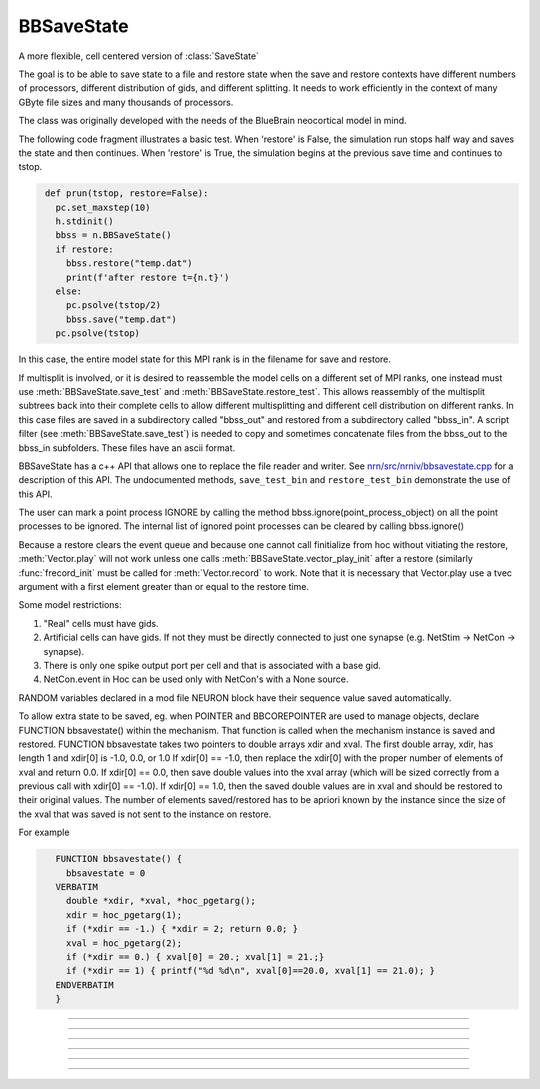 .. _bbsavestate:

BBSaveState
-----------



.. class:: BBSaveState

    A more flexible, cell centered version of :class:`SaveState`

    The goal is to be able to save state to a file and restore state when the
    save and restore contexts have different numbers of processors, different
    distribution of gids, and different splitting. It needs to work efficiently
    in the context of many GByte file sizes and many thousands of processors.
    
    The class was originally developed with the needs of the BlueBrain
    neocortical model in mind.

    The following code fragment illustrates a basic test. When 'restore'
    is False, the simulation run stops half way and saves the state and then
    continues. When 'restore' is True, the simulation begins at the previous
    save time and continues to tstop.

    .. code-block::
       python

        def prun(tstop, restore=False):
          pc.set_maxstep(10)
          h.stdinit()
          bbss = n.BBSaveState()
          if restore:
            bbss.restore("temp.dat")
            print(f'after restore t={n.t}')
          else:
            pc.psolve(tstop/2)
            bbss.save("temp.dat")
          pc.psolve(tstop)

    In this case, the entire model state for this MPI rank is in the filename for save and restore.

    If multisplit is involved, or it is desired to reassemble the model cells on a different set of MPI ranks,
    one instead must use :meth:`BBSaveState.save_test`
    and :meth:`BBSaveState.restore_test`. This allows reassembly of the multisplit subtrees back into
    their complete cells to allow different multisplitting and different cell distribution on different ranks.
    In this case
    files are saved in a subdirectory called "bbss_out" and restored
    from a subdirectory called "bbss_in". A script filter
    (see :meth:`BBSaveState.save_test`) is needed to copy and sometimes
    concatenate files from the bbss_out to the bbss_in subfolders. These files have
    an ascii format.

    BBSaveState has a c++ API that allows one to replace the file reader and
    writer. See `nrn/src/nrniv/bbsavestate.cpp <https://github.com/neuronsimulator/nrn/blob/master/src/nrniv/bbsavestate.cpp>`_
    for a description of this API.
    The undocumented methods, ``save_test_bin`` and ``restore_test_bin`` demonstrate
    the use of this API.

    The user can mark a point process IGNORE by calling the method
    bbss.ignore(point_process_object)
    on all the point processes to be ignored.
    The internal list of ignored point processes can be cleared by calling
    bbss.ignore()
    
    Because a restore clears the event queue and because one cannot call
    finitialize from hoc without vitiating the restore, :meth:`Vector.play` will
    not work unless one calls :meth:`BBSaveState.vector_play_init` after a
    restore (similarly :func:`frecord_init` must be called for :meth:`Vector.record` to work.
    Note that it is necessary that Vector.play use a tvec argument with
    a first element greater than or equal to the restore time.
    
    Some model restrictions:

    1. "Real" cells must have gids.
    2. Artificial cells can have gids. If not they must be directly connected
       to just one synapse (e.g. NetStim -> NetCon -> synapse).
    3. There is only one spike output port per cell and that is associated
       with a base gid.
    4. NetCon.event in Hoc can be used only with NetCon's with a None source.

    RANDOM variables declared in a mod file NEURON block have their sequence value saved
    automatically.

    To allow extra state to be saved, eg. when POINTER and BBCOREPOINTER are used to manage objects,
    declare  FUNCTION bbsavestate() within the mechanism.
    That function is called when the
    mechanism instance is saved and restored.
    FUNCTION bbsavestate takes two pointers to double arrays
    xdir and xval.
    The first double array, xdir, has length 1 and xdir[0] is -1.0, 0.0, or 1.0 
    If xdir[0] == -1.0, then replace the xdir[0] with the proper number of elements
    of xval and return 0.0.  If xdir[0] == 0.0, then save double values into
    the xval array (which will be sized correctly from a previous call with
    xdir[0] == -1.0). If xdir[0] == 1.0, then the saved double values are in
    xval and should be restored to their original values.
    The number of elements saved/restored has to be apriori known by the instance
    since the size of the xval that was saved is not sent to the instance on
    restore.
    
    For example

    .. code-block::
       C++

          FUNCTION bbsavestate() {
            bbsavestate = 0
          VERBATIM
            double *xdir, *xval, *hoc_pgetarg();
            xdir = hoc_pgetarg(1);
            if (*xdir == -1.) { *xdir = 2; return 0.0; }
            xval = hoc_pgetarg(2);
            if (*xdir == 0.) { xval[0] = 20.; xval[1] = 21.;}
            if (*xdir == 1) { printf("%d %d\n", xval[0]==20.0, xval[1] == 21.0); }
          ENDVERBATIM
          }

----



.. method:: BBSaveState.save_test


    Syntax:
        ``.save_test()``


    Description:
        State of the model is saved in files within the subdirectory, `bbss_out`.
        The file `bbss_out/tmp` contains the value of t. Other files have the
        filename format tmp.<gid>.<rank> . Only in the case of multisplit
        is it possible to have the same gid in more than one filename. Note
        that the out folder needs to be created by the user prior to a call
        to save_test().

        To prepare for a restore, the tmp.<gid>.<rank> files should be copied
        from the `bbss_out` subfolder to a subfolder called `bbss_in`, with the filename
        bbss_in/tmp.<gid> . Each file should begin with a first line that specifies
        the number of files in the `out` folder that had the same gid.

        The following out2in.sh script shows how to do this (not particularly
        efficiently).

        .. code-block::
          bash

          #!/usr/bin/env bash
          rm -f bbss_in/*
          cat bbss_out/tmp > bbss_in/tmp
          for f in bbss_out/tmp.*.* ; do
            echo $f
            i=`echo "$f" | sed 's/.*tmp\.\([0-9]*\)\..*/\1/'`
            echo $i
            if test ! -f bbss_in/tmp.$i ; then
              cnt=`ls bbss_out/tmp.$i.* | wc -l`
              echo $cnt > bbss_in/tmp.$i
              cat bbss_out/tmp.$i.* >> bbss_in/tmp.$i
            fi
          done


----



.. method:: BBSaveState.restore_test


    Syntax:
        ``.restore_test()``



    Description:
        State of the model is restored from files within the
        subdirectory, "bbss_in". The file "bbss_in/tmp" supplies the value of t.
        Other files have the filename format tmp.<gid> and are read when
        that gid is restored. Note that in a multisplit context, the same
        "bbss_in/tmp.<gid>" file will be read by multiple ranks, but only the state
        assocated with sections that exist on a rank will be restored.

----


.. method:: BBSaveState.save

  Syntax:
    ``.save("filename")``

  Description:
    Saves the state of the entire model (on this rank). This is simpler to use than the ``save_test``, ``restore_test``
    pattern but does not work if one has multisplit cells or desires a different distribution of cells on a different
    number of ranks.


----


.. method:: BBSaveState.restore

  Syntax:
    ``.restore("filename")``

  Description:
    Restores the state of the entire model (on this rank). This is simpler to use than the ``save_test``, ``restore_test``
    pattern but does not work if one has multisplit cells or desires a different distribution of cells on a different
    number of ranks.

----

.. method:: BBSaveState.ignore


    Syntax:
        ``.ignore(ppobj)``


    Description:

       Point processes can be marked IGNORE
       which will skip them on save/restore.
       The internal list of these ignored point processes must be the same
       on save and restore.

----

.. method:: BBSaveState.vector_play_init


    Syntax:
        ``.vector_play_init()``


    Description:
        Allow :meth:`Vector.play` to work. Call this method after a restore
        if there are any Vector.play in the model.
